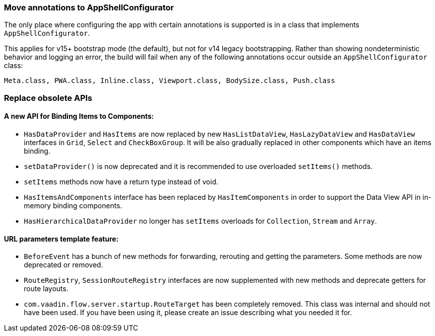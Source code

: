 [discrete]
=== Move annotations to AppShellConfigurator
The only place where configuring the app with certain annotations is supported is in a class that implements [interfacename]`AppShellConfigurator`.

This applies for v15+ bootstrap mode (the default), but not for v14 legacy bootstrapping. 
Rather than showing nondeterministic behavior and logging an error, the build will fail when any of the following annotations occur outside an `AppShellConfigurator` class:

```
Meta.class, PWA.class, Inline.class, Viewport.class, BodySize.class, Push.class
```

[discrete]
=== Replace obsolete APIs

[discrete]
==== A new API for Binding Items to Components:
- `HasDataProvider` and `HasItems` are now replaced by new `HasListDataView`, `HasLazyDataView` and `HasDataView` interfaces in `Grid`, `Select` and `CheckBoxGroup`. It will be also gradually replaced in other components which have an items binding.
- [methodname]`setDataProvider()` is now deprecated and it is recommended to use overloaded [methodname]`setItems()` methods.

- `setItems` methods now have a return type instead of void.
- `HasItemsAndComponents` interface has been replaced by  `HasItemComponents` in order to support the Data View API in in-memory binding components.
- `HasHierarchicalDataProvider` no longer has `setItems` overloads for `Collection`, `Stream` and `Array`.

[discrete]
==== URL parameters template feature:
- `BeforeEvent` has a bunch of new methods for forwarding, rerouting and getting the parameters. Some methods are now deprecated or removed.
- `RouteRegistry`, `SessionRouteRegistry` interfaces are now supplemented with new methods and deprecate getters for route layouts.
- [classname]`com.vaadin.flow.server.startup.RouteTarget` has been completely removed. 
This class was internal and should not have been used. 
If you have been using it, please create an issue describing what you needed it for.

